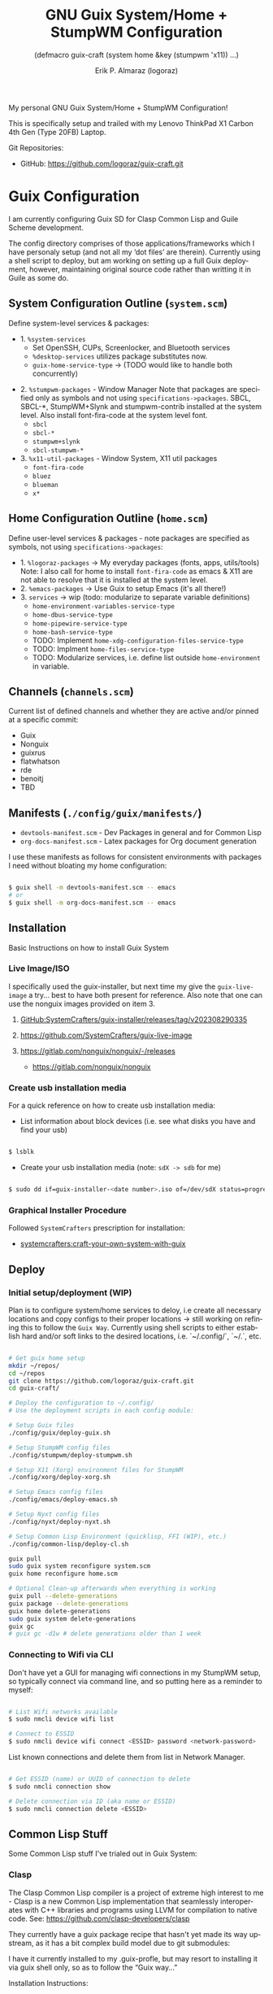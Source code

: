 #+TITLE: GNU Guix System/Home + StumpWM Configuration
#+subtitle: (defmacro guix-craft (system home &key (stumpwm 'x11)) ...)
#+author: Erik P. Almaraz (logoraz)
#+email: erikalmaraz@fastmail.com
:args:
#+language: en
#+options: ':t toc:nil author:t email:t num:t
#+startup: content indent
#+macro: latest-export-date '(eval (format-time-string "%F %T %z"))'
:end:

  My personal GNU Guix System/Home + StumpWM Configuration!

  [[file:./assets/guix+stumpwm_desktop.png]]

    This is specifically setup and trailed with my Lenovo ThinkPad X1 Carbon 4th
  Gen (Type 20FB) Laptop.

  Git Repositories:

  - GitHub: https://github.com/logoraz/guix-craft.git


* Guix Configuration

  I am currently configuring Guix SD for Clasp Common Lisp and Guile Scheme
  development.

  The config directory comprises of those applications/frameworks which I have
  personaly setup (and not all my 'dot files' are therein).
  Currently using a shell script to deploy, but am working on setting up a
  full Guix deployment, however, maintaining original source code rather
  than writting it in Guile as some do.

** System Configuration Outline (=system.scm=)

 Define system-level services & packages:
 - 1. =%system-services=
   - Set OpenSSH, CUPs, Screenlocker, and Bluetooth services
   - =%desktop-services= utilizes package substitutes now.
   - =guix-home-service-type= -> (TODO would like to handle both concurrently)
- 2. =%stumpwm-packages= - Window Manager
  Note that packages are specified only as symbols and not using
  =specifications->packages=.
  SBCL, SBCL-*, StumpWM+Slynk and stumpwm-contrib installed at the system
  level. Also install font-fira-code at the system level font.
  - =sbcl=
  - =sbcl-*=
  - =stumpwm+slynk=
  - =sbcl-stumpwm-*=
- 3. =%x11-util-packages= - Window System, X11 util packages
  - =font-fira-code=
  - =bluez=
  - =blueman=
  - =x*=

** Home Configuration Outline (=home.scm=)

 Define user-level services & packages - note packages are specified as
 symbols, not using =specifications->packages=:
 - 1. =%logoraz-packages= -> My everyday packages (fonts, apps, utils/tools)
      Note: I also call for home to install =font-fira-code= as emacs &
      X11 are  not able to resolve that it is installed at the system level.
 - 2. =%emacs-packages= -> Use Guix to setup Emacs (it's all there!)
 - 3. =services= -> wip (todo: modularize to separate variable definitions)
   - =home-environment-variables-service-type=
   - =home-dbus-service-type=
   - =home-pipewire-service-type=
   - =home-bash-service-type=
   - TODO: Implement =home-xdg-configuration-files-service-type=
   - TODO: Implment =home-files-service-type=
   - TODO: Modularize services, i.e. define list outside =home-environment= in variable.

** Channels (=channels.scm=)

Current list of defined channels and whether they are active and/or pinned at a specific
commit:
- Guix
- Nonguix
- guixrus
- flatwhatson
- rde
- benoitj
- TBD

** Manifests (=./config/guix/manifests/=)
- =devtools-manifest.scm=  - Dev Packages in general and for Common Lisp
- =org-docs-manifest.scm=  - Latex packages for Org document generation

I use these manifests as follows for consistent environments with packages I
need without bloating my home configuration:

#+begin_src sh

  $ guix shell -m devtools-manifest.scm -- emacs
  # or
  $ guix shell -m org-docs-manifest.scm -- emacs

#+end_src

** Installation

Basic Instructions on how to install Guix System
*** Live Image/ISO

 I specifically used the guix-installer, but next time my give the
 =guix-live-image= a try... best to have both present for reference.
 Also note that one can use the nonguix images provided on item 3.

 1. [[https://github.com/SystemCrafters/guix-installer/releases/tag/v202308290335][GitHub:SystemCrafters/guix-installer/releases/tag/v202308290335]]

 2. https://github.com/SystemCrafters/guix-live-image

 3. https://gitlab.com/nonguix/nonguix/-/releases
    - https://gitlab.com/nonguix/nonguix

*** Create usb installation media

For a quick reference on how to create usb installation media:

- List information about block devices (i.e. see what disks you have and find
  your usb)

#+begin_src sh

  $ lsblk

#+end_src

- Create your usb installation media (note: =sdX -> sdb= for me)

#+begin_src sh

  $ sudo dd if=guix-installer-<date number>.iso of=/dev/sdX status=progress

#+end_src

*** Graphical Installer Procedure

Followed =SystemCrafters= prescription for installation:

- [[https://systemcrafters.net/craft-your-system-with-guix/full-system-install/][systemcrafters:craft-your-own-system-with-guix]]

** Deploy

*** Initial setup/deployment (WIP)

Plan is to configure system/home services to deloy, i.e create all
necessary locations and copy configs to their proper locations -> still working on refining this to follow the =Guix Way=. Currently using shell scripts to either establish hard and/or soft links to the desired
locations, i.e. `~/.config/`, `~/.`, etc.

#+begin_src sh

  # Get guix home setup
  mkdir ~/repos/
  cd ~/repos
  git clone https://github.com/logoraz/guix-craft.git
  cd guix-craft/

  # Deploy the configuration to ~/.config/
  # Use the deployment scripts in each config module:

  # Setup Guix files
  ./config/guix/deploy-guix.sh

  # Setup StumpWM config files
  ./config/stumpwm/deploy-stumpwm.sh

  # Setup X11 (Xorg) environment files for StumpWM
  ./config/xorg/deploy-xorg.sh

  # Setup Emacs config files
  ./config/emacs/deploy-emacs.sh

  # Setup Nyxt config files
  ./config/nyxt/deploy-nyxt.sh

  # Setup Common Lisp Environment (quicklisp, FFI (WIP), etc.)
  ./config/common-lisp/deploy-cl.sh

  guix pull
  sudo guix system reconfigure system.scm
  guix home reconfigure home.scm

  # Optional Clean-up afterwards when everything is working
  guix pull --delete-generations
  guix package --delete-generations
  guix home delete-generations
  sudo guix system delete-generations
  guix gc
  # guix gc -d1w # delete generations older than 1 week

#+end_src

*** Connecting to Wifi via CLI

Don't have yet a GUI for managing wifi connections in my StumpWM setup, so
typically connect via command line, and so putting here as a reminder to myself:

#+begin_src sh

  # List Wifi networks available
  $ sudo nmcli device wifi list

  # Connect to ESSID
  $ sudo nmcli device wifi connect <ESSID> password <network-password>

#+end_src

List known connections and delete them from list in Network Manager.

#+begin_src sh

  # Get ESSID (name) or UUID of connection to delete
  $ sudo nmcli connection show

  # Delete connection via ID (aka name or ESSID)
  $ sudo nmcli connection delete <ESSID>

#+end_src

** Common Lisp Stuff

Some Common Lisp stuff I've trialed out in Guix System:
*** Clasp

The Clasp Common Lisp compiler is a project of extreme high interest to
me - Clasp is a new Common Lisp implementation that seamlessly
interoperates with C++ libraries and programs using LLVM for compilation
to native code. See: https://github.com/clasp-developers/clasp

They currently have a guix package recipe that hasn't yet made its way
upstream, as it has a bit complex build model due to git submodules:

I have it currently installed to my .guix-profle, but may resort to
installing it via guix shell only, so as to follow the "Guix way..."

Installation Instructions:

#+begin_src sh

  # Clone to a directory of your choice
  $ git clone https://github.com/clasp-developers/clasp.git \
    ~/repos/builds/clasp/

  $ cd ~/repos/builds/clasp/
  $ guix shell --pure git nss-certs sbcl -- ./koga
  # Note: Koga will error out after downloading the dependencies,
  # when trying to configure clasp.
  $ guix build -f guix/clasp.scm


  # Perhaps install via guix shell for the future
  # one caveat is that it will be removed once you perform guix gc
  # I have not yet trialed the below code:
  $ guix shell -D -f guix/clasp.scm
  # then you can invoke it with whatever program you'd like, say emacs:
  $ guix shell -D -f guix/clasp.scm -- emacs

#+end_src

*** Installing Lem

I created a Guix package recipe for Lem, which can be found [[https://github.com/logoraz/lem-guix-package-recipe][here]], clone and install with
Guix via:

#+begin_src sh

  $ guix package -f path/to/lem-guix-packaging/package.scm

#+end_src

*Note:* I no longer plan to contribute to Lem due to their distasteful ethics towards
Common Lisp newcomers and Guix users. A few rude, pompous contributors to the
project and their interactions with me on DM's is what lead to this... Not sure if I will update this package recipe any longer knowing it will contribute to that negative
social environment.
My Lem config is kept in the archive directory of this repo.


* StumpWM Configuration

My personal StumpWM configuration - I prefer to follow the XDG-style configuration, as
prescribed on https://github.com/stumpwm/stumpwm/wiki/Customize. I like things modular,
so it is set up as such.

** Initialization File:  =~/.config/stumpwm/config=

Loads in modules and set's up core features, such as my X11 environment.

** Modules: =~/.config/stumpwm/modules/*=

These probably aren't qualified to be called modules, but they are akin to stand-alone
common-lisp scripts, they currently have a predefined order to be called in StumpWM
config.lisp -> config.
- =auto-start= - Setup X11 environment & controls
- =colors= - Define color pallet for StumpWM
- =syntax= - Helper Functions, and Macros for StumpWM (wip)
- =frames= - Frame/Window configurations
- =keybindings= - The heart and sole of the StumpWM configuration
- =modeline= - Setup & customize StumpWM modeline
- =theme= - Set appearance/style of StumpWM
- =utilities= - Utility packages/libraries, ad-hoc customizations & commands.

** Libraries: =~/.config/stumpwm/libraries/*=

These are personally developed StumpWM CL packages, to be loaded similarily
to StumpWM-Contrib packages. Note I've modiefied most of these contrib
packages slighly to suit my use needs and updated their package definitions
minimizing `:use` in place of `:import-from` as suggested by the
Common Lisp Cookbook best practices:
- =stumpwm-wpctl= - converted to package/library
  - A fork of https://github.com/Junker/stumpwm-wpctl
  - configured/loaded in "config.lisp --> config"
- =bluetooth= - converted to a package/library
  - Borrowed from https://config.phundrak.com/stumpwm#bluetooth
  - configured/loaded in "config.lisp --> config"
- =screenshot= - Improved from stumpwm-contrib/util/screenshot
  - Enhanced functionality - no longer need to write path & filename
    into a prompt.
  - configured/loaded in "utilities.lisp"
- =end-session= - A la carte from stumpwm-contrib/util, staged for improvements
  - configured/loaded in "config.lisp --> config"
- =stump-nmctl= - TODO: make a CL interface to nmcli for StumpWM

** Guix [[https://github.com/stumpwm/stumpwm-contrib][stumpwm-contrib]] modules:
These are the =stumpwm-contrib= modules available in Guix that I am using.
- stumpwm-contrib/util:
  - =kbd-layouts=: configured/loaded in "keybindings.lisp"
  - =ttf-fonts=: configured/loaded in "theme.lisp"
  - =swm-gaps=: configured/loaded in "frames.lisp"
  - =global-windows= - configured/loaded in "config.lisp"
- stumpwm-contrib/modeline:
  - =cpu=: configured/loaded in "modeline.lisp"
  - =mem=: configured/loaded in "modeline.lisp"
  - =wifi=: configured/loaded in "modeline.lisp"
  - =battery-portable=: configured/loaded in "modeline.lisp"


* References


1. Guix System Installation & Home Configurations:

   - [[https://systemcrafters.net/craft-your-system-with-guix/full-system-install/][Craft Your System with Guix - Full System Install]]

   - https://github.com/iambumblehead/guix-home

2. StumpWM Configurations & Hacks:

    - https://config.phundrak.com/stumpwm

    - https://github.com/herbertjones/my-stumpwm-config

    - https://mail.gnu.org/archive/html/bug-guix/2023-04/msg00227.html
      - Believe this has since been corrected in Guix upstream.

3. Nyxt Configuration

   - https://nyxt.atlas.engineer/documentation

   - https://www.youtube.com/@nyxt-browser

4. Emacs & Guix

    - https://www.youtube.com/@systemcrafters

5. Xorg Response Lag solution

    - https://gitlab.com/nonguix/nonguix/-/issues/212

